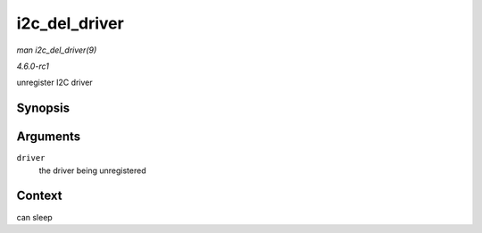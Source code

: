 
.. _API-i2c-del-driver:

==============
i2c_del_driver
==============

*man i2c_del_driver(9)*

*4.6.0-rc1*

unregister I2C driver


Synopsis
========

.. c:function:: void i2c_del_driver( struct i2c_driver * driver )

Arguments
=========

``driver``
    the driver being unregistered


Context
=======

can sleep
